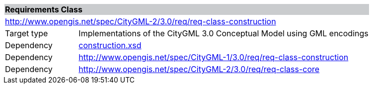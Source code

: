 [[construction-requirements-class]]
[cols="1,4",width="100%"]
|===
2+|*Requirements Class* {set:cellbgcolor:#CACCCE}
2+|http://www.opengis.net/spec/CityGML-2/3.0/req/req-class-construction {set:cellbgcolor:#FFFFFF}
|Target type |Implementations of the CityGML 3.0 Conceptual Model using GML encodings
|Dependency |http://schemas.opengis.net/citygml/construction/3.0/construction.xsd[construction.xsd^]
|Dependency |http://www.opengis.net/spec/CityGML-1/3.0/req/req-class-construction
|Dependency |http://www.opengis.net/spec/CityGML-2/3.0/req/req-class-core
|===
